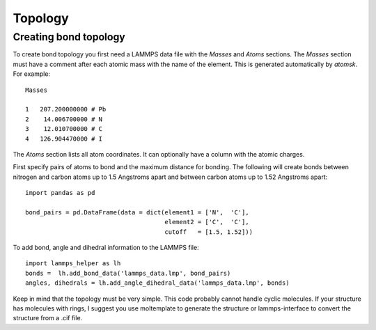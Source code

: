 Topology
========

Creating bond topology
----------------------

To create bond topology you first need a LAMMPS data file with the `Masses` and `Atoms`
sections. The `Masses` section must have a comment after each atomic mass with the name
of the element. This is generated automatically by `atomsk`. For example::

    Masses

    1   207.200000000 # Pb
    2    14.006700000 # N
    3    12.010700000 # C
    4   126.904470000 # I

The `Atoms` section lists all atom coordinates. It can optionally have a column with the
atomic charges.

First specify pairs of atoms to bond and the maximum distance for bonding. The following
will create bonds between nitrogen and carbon atoms up to 1.5 Angstroms apart and
between carbon atoms up to 1.52 Angstroms apart::

    import pandas as pd

    bond_pairs = pd.DataFrame(data = dict(element1 = ['N',  'C'],
                                          element2 = ['C',  'C'],
                                          cutoff   = [1.5, 1.52]))


To add bond, angle and dihedral information to the LAMMPS file::

    import lammps_helper as lh
    bonds =  lh.add_bond_data('lammps_data.lmp', bond_pairs)
    angles, dihedrals = lh.add_angle_dihedral_data('lammps_data.lmp', bonds)

Keep in mind that the topology must be very simple. This code probably cannot handle
cyclic molecules. If your structure has molecules with rings, I suggest you use
moltemplate to generate the structure or lammps-interface to convert the structure from
a .cif file.